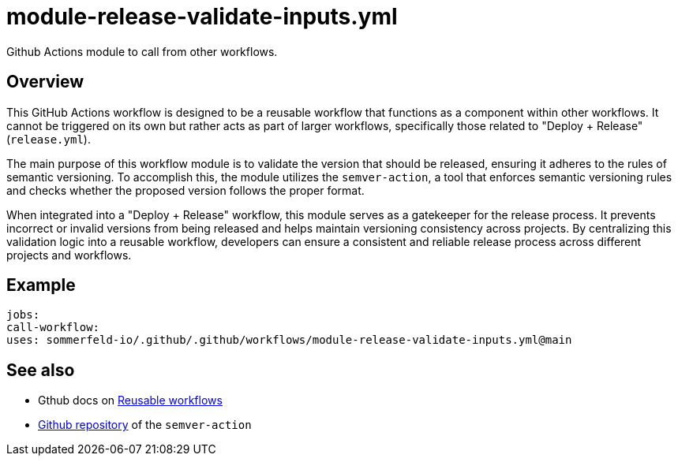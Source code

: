 = module-release-validate-inputs.yml

// +-------------------------------------------+
// |                                           |
// |    DO NOT EDIT HERE !!!!!                 |
// |                                           |
// |    File is auto-generated by pipeline.    |
// |    Contents are based on inline docs.     |
// |                                           |
// +-------------------------------------------+

// Source file = /github/workspace/.github/workflows/module-release-validate-inputs.yml


Github Actions module to call from other workflows.

== Overview

This GitHub Actions workflow is designed to be a reusable workflow that functions
as a component within other workflows. It cannot be triggered on its own but rather acts as
part of larger workflows, specifically those related to "Deploy + Release" (`release.yml`).

The main purpose of this workflow module is to validate the version that should be released,
ensuring it adheres to the rules of semantic versioning. To accomplish this, the module utilizes
the `semver-action`, a tool that enforces semantic versioning rules and checks whether the
proposed version follows the proper format.

When integrated into a "Deploy + Release" workflow, this module serves as a gatekeeper for the
release process. It prevents incorrect or invalid versions from being released and helps maintain
versioning consistency across projects. By centralizing this validation logic into a reusable
workflow, developers can ensure a consistent and reliable release process across different
projects and workflows.

== Example

[source, yml]

....
jobs:
call-workflow:
uses: sommerfeld-io/.github/.github/workflows/module-release-validate-inputs.yml@main
....

== See also

* Gthub docs on link:https://docs.github.com/en/actions/using-workflows/reusing-workflows[Reusable workflows]
* link:https://github.com/sommerfeld-io/semver-action[Github repository] of the `semver-action`
